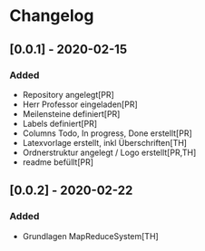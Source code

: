 * Changelog

** [0.0.1] - 2020-02-15
*** Added
- Repository angelegt[PR]
- Herr Professor eingeladen[PR]
- Meilensteine definiert[PR]
- Labels definiert[PR]
- Columns Todo, In progress, Done erstellt[PR]
- Latexvorlage erstellt, inkl Überschriften[TH]
- Ordnerstruktur angelegt / Logo erstellt[PR,TH]
- readme befüllt[PR]

** [0.0.2] - 2020-02-22
*** Added
- Grundlagen MapReduceSystem[TH]
